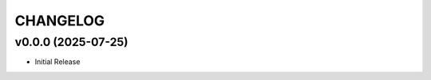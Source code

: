 .. _changelog:

=========
CHANGELOG
=========

..
    version list

.. _changelog-v0.0.0:

v0.0.0 (2025-07-25)
===================

* Initial Release

